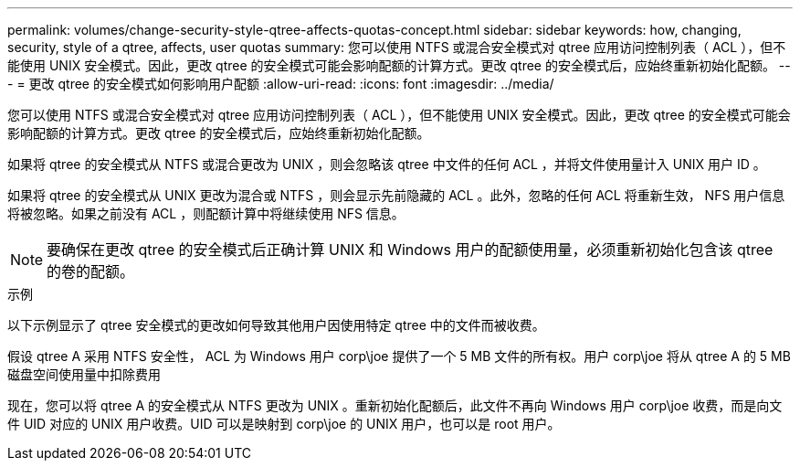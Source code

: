 ---
permalink: volumes/change-security-style-qtree-affects-quotas-concept.html 
sidebar: sidebar 
keywords: how, changing, security, style of a qtree, affects, user quotas 
summary: 您可以使用 NTFS 或混合安全模式对 qtree 应用访问控制列表（ ACL ），但不能使用 UNIX 安全模式。因此，更改 qtree 的安全模式可能会影响配额的计算方式。更改 qtree 的安全模式后，应始终重新初始化配额。 
---
= 更改 qtree 的安全模式如何影响用户配额
:allow-uri-read: 
:icons: font
:imagesdir: ../media/


[role="lead"]
您可以使用 NTFS 或混合安全模式对 qtree 应用访问控制列表（ ACL ），但不能使用 UNIX 安全模式。因此，更改 qtree 的安全模式可能会影响配额的计算方式。更改 qtree 的安全模式后，应始终重新初始化配额。

如果将 qtree 的安全模式从 NTFS 或混合更改为 UNIX ，则会忽略该 qtree 中文件的任何 ACL ，并将文件使用量计入 UNIX 用户 ID 。

如果将 qtree 的安全模式从 UNIX 更改为混合或 NTFS ，则会显示先前隐藏的 ACL 。此外，忽略的任何 ACL 将重新生效， NFS 用户信息将被忽略。如果之前没有 ACL ，则配额计算中将继续使用 NFS 信息。

[NOTE]
====
要确保在更改 qtree 的安全模式后正确计算 UNIX 和 Windows 用户的配额使用量，必须重新初始化包含该 qtree 的卷的配额。

====
.示例
以下示例显示了 qtree 安全模式的更改如何导致其他用户因使用特定 qtree 中的文件而被收费。

假设 qtree A 采用 NTFS 安全性， ACL 为 Windows 用户 corp\joe 提供了一个 5 MB 文件的所有权。用户 corp\joe 将从 qtree A 的 5 MB 磁盘空间使用量中扣除费用

现在，您可以将 qtree A 的安全模式从 NTFS 更改为 UNIX 。重新初始化配额后，此文件不再向 Windows 用户 corp\joe 收费，而是向文件 UID 对应的 UNIX 用户收费。UID 可以是映射到 corp\joe 的 UNIX 用户，也可以是 root 用户。

